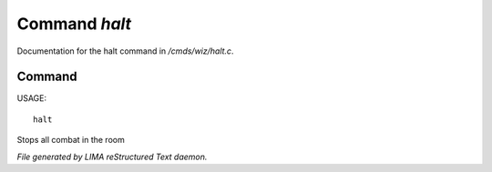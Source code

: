 ***************
Command *halt*
***************

Documentation for the halt command in */cmds/wiz/halt.c*.

Command
=======

USAGE::

	halt

Stops all combat in the room



*File generated by LIMA reStructured Text daemon.*
